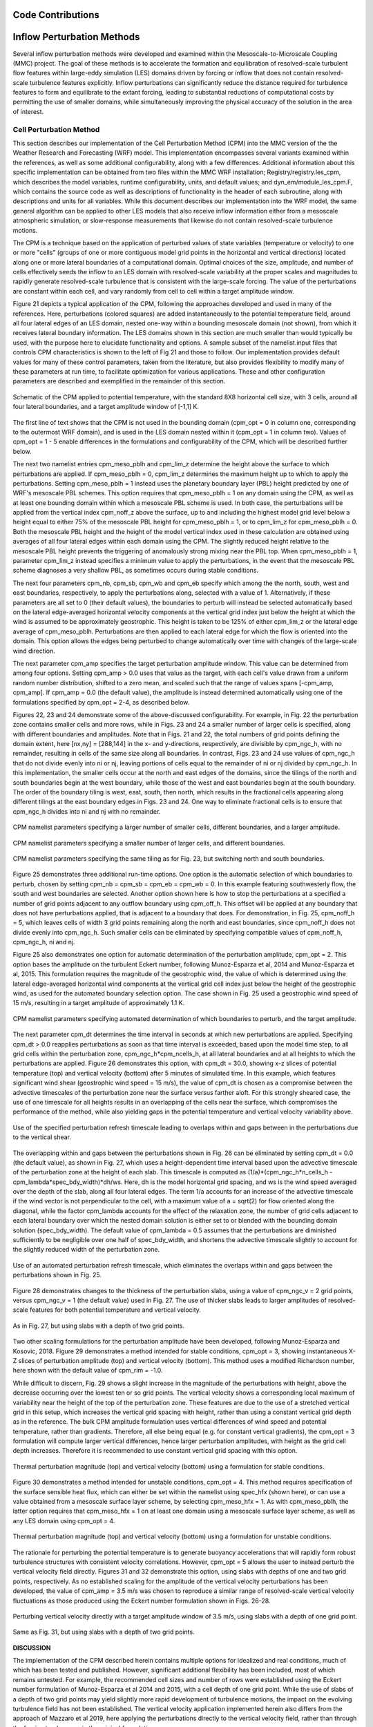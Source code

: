 
Code Contributions
====

Inflow Perturbation Methods
====

Several inflow perturbation methods were developed and examined within the Mesoscale-to-Microscale Coupling (MMC) project. The goal of these methods is to accelerate the formation and equilibration of resolved-scale turbulent flow features within large-eddy simulation (LES) domains driven by forcing or inflow that does not contain resolved-scale turbulence features explicitly. Inflow perturbations can significantly reduce the distance required for turbulence features to form and equilibrate to the extant forcing, leading to substantial reductions of computational costs by permitting the use of smaller domains, while simultaneously improving the physical accuracy of the solution in the area of interest.

Cell Perturbation Method 
----


This section describes our implementation of the Cell Perturbation Method (CPM) into the MMC version of the the Weather Research and Forecasting (WRF) model. This implementation encompasses several variants examined within the references, as well as some additional configurability, along with a few differences. Additional information about this specific implementation can be obtained from two files within the MMC WRF installation; Registry/registry.les_cpm, which describes the model variables, runtime configurability, units, and default values; and dyn_em/module_les_cpm.F, which contains the source code as well as descriptions of functionality in the header of each subroutine, along with descriptions and units for all variables. While this document describes our implementation into the WRF model, the same general algorithm can be applied to other LES models that also receive inflow information either from a mesoscale atmospheric simulation, or slow-response measurements that likewise do not contain resolved-scale turbulence motions. 

The CPM is a technique based on the application of perturbed values of state variables (temperature or velocity) to one or more "cells" (groups of one or more contiguous model grid points in the horizontal and vertical directions) located along one or more lateral boundaries of a computational domain. Optimal choices of the size, amplitude, and number of cells effectively seeds the inflow to an LES domain with resolved-scale variability at the proper scales and magnitudes to rapidly generate resolved-scale turbulence that is consistent with the large-scale forcing. The value of the perturbations are constant within each cell, and vary randomly from cell to cell within a target amplitude window.  


Figure 21 depicts a typical application of the CPM, following the approaches developed and used in many of the references. Here, perturbations (colored squares) are added instantaneously to the potential temperature field, around all four lateral edges of an LES domain, nested one-way within a bounding mesoscale domain (not shown), from which it receives lateral boundary information. The LES domains shown in this section are much smaller than would typically be used, with the purpose here to elucidate functionality and options. A sample subset of the namelist.input files that controls CPM characteristics is shown to the left of Fig 21 and those to follow. Our implementation provides default values for many of these control parameters, taken from the literature, but also provides flexibility to modify many of these parameters at run time, to facilitate optimization for various applications. These and other configuration parameters are described and exemplified in the remainder of this section.

.. _fig-cpm_1:
.. figure:: img/CPM_OPT_1_N8_C3_V1_B_ALL_AMP1_DT1_CPM_XY_namelist.png
  :width: 800
  :align: center

  Schematic of the CPM applied to potential temperature, with the standard 8X8 horizontal cell size, with 3 cells, around all four lateral boundaries, and a target amplitude window of [-1,1] K. 

The first line of text shows that the CPM is not used in the bounding domain (cpm_opt = 0 in column one, corresponding to the outermost WRF domain), and is used in the LES domain nested within it (cpm_opt = 1 in column two). Values of cpm_opt = 1 - 5 enable differences in the formulations and configurability of the CPM, which will be described further below.

The next two namelist entries cpm_meso_pblh and cpm_lim_z determine the height above the surface to which perturbations are applied. If cpm_meso_pblh = 0, cpm_lim_z determines the maximum height up to which to apply the perturbations. Setting cpm_meso_pblh = 1 instead uses the planetary boundary layer (PBL) height predicted by one of WRF's mesoscale PBL schemes. This option requires that cpm_meso_pblh = 1 on any domain using the CPM, as well as at least one bounding domain within which a mesoscale PBL scheme is used. In both case, the perturbations will be applied from the vertical index cpm_noff_z above the surface, up to and including the highest model grid level below a height equal to either 75% of the mesoscale PBL height for cpm_meso_pblh = 1, or to cpm_lim_z for cpm_meso_pblh = 0. Both the mesoscale PBL height and the height of the model vertical index used in these calculation are obtained using averages of all four lateral edges within each domain using the CPM. The slightly reduced height relative to the mesoscale PBL height prevents the triggering of anomalously strong mixing near the PBL top. When cpm_meso_pblh = 1, parameter cpm_lim_z instead specifies a minimum value to apply the perturbations, in the event that the mesoscale PBL scheme diagnoses a very shallow PBL, as sometimes occurs during stable conditions. 

The next four parameters cpm_nb, cpm_sb, cpm_wb and cpm_eb specify which among the the north, south, west and east boundaries, respectively, to apply the perturbations along, selected with a value of 1. Alternatively, if these parameters are all set to 0 (their default values), the boundaries to perturb will instead be selected automatically based on the lateral edge-averaged horizontal velocity components at the vertical grid index just below the height at which the wind is assumed to be approximately geostrophic. This height is taken to be 125% of either cpm_lim_z or the lateral edge average of cpm_meso_pblh. Perturbations are then applied to each lateral edge for which the flow is oriented into the domain. This option allows the edges being perturbed to change automatically over time with changes of the large-scale wind direction.

The next parameter cpm_amp specifies the target perturbation amplitude window. This value can be determined from among four options. Setting cpm_amp > 0.0 uses that value as the target, with each cell's value drawn from a uniform random number distribution, shifted to a zero mean, and scaled such that the range of values spans [-cpm_amp, cpm_amp]. If cpm_amp = 0.0 (the default value), the amplitude is instead determined automatically using one of the formulations specified by cpm_opt = 2-4, as described below.
 
Figures 22, 23 and 24 demonstrate some of the above-discussed configurability. For example, in Fig. 22 the perturbation zone contains smaller cells and more rows, while in Figs. 23 and 24 a smaller number of larger cells is specified, along with different boundaries and amplitudes. Note that in Figs. 21 and 22, the total numbers of grid points defining the domain extent, here [nx,ny] = [288,144] in the x- and y-directions, respectively, are divisible by cpm_ngc_h, with no remainder, resulting in cells of the same size along all boundaries. In contrast, Figs. 23 and 24 use values of cpm_ngc_h that do not divide evenly into ni or nj, leaving portions of cells equal to the remainder of ni or nj divided by cpm_ngc_h. In this implementation, the smaller cells occur at the north and east edges of the domains, since the tilings of the north and south boundaries begin at the west boundary, while those of the west and east boundaries begin at the south boundary. The order of the boundary tiling is west, east, south, then north, which results in the fractional cells appearing along different tilings at the east boundary edges in Figs. 23 and 24. One way to eliminate fractional cells is to ensure that cpm_ngc_h divides into ni and nj with no remainder.

.. _fig-cpm_2:
.. figure:: img/CPM_OPT_1_N4_C8_V1_B_NW_AMP1.5_DT1_CPM_XY_namelist.png
  :width: 800
  :align: center

  CPM namelist parameters specifying a larger number of smaller cells, different boundaries, and a larger amplitude.

.. _fig-cpm_3:
.. figure:: img/CPM_OPT_1_N14_C2_V1_B_SWE_AMP1_DT1_CPM_XY_namelist.png
  :width: 800
  :align: center

  CPM namelist parameters specifying a smaller number of larger cells, and different boundaries. 

.. _fig-cpm_4:
.. figure:: img/CPM_OPT_1_N14_C2_V1_B_NWE_AMP1_DT1_CPM_XY_namelist.png
  :width: 800
  :align: center

  CPM namelist parameters specifying the same tiling as for Fig. 23, but switching north and south boundaries. 

Figure 25 demonstrates three additional run-time options. One option is the automatic selection of which boundaries to perturb, chosen by setting cpm_nb = cpm_sb = cpm_eb = cpm_wb = 0. In this example featuring southwesterly flow, the south and west boundaries are selected. Another option shown here is how to stop the perturbations at a specified a number of grid points adjacent to any outflow boundary using cpm_off_h. This offset will be applied at any boundary that does not have perturbations applied, that is adjacent to a boundary that does. For demonstration, in Fig. 25, cpm_noff_h = 5, which leaves cells of width 3 grid points remaining along the north and east boundaries, since cpm_noff_h does not divide evenly into cpm_ngc_h. Such smaller cells can be eliminated by specifying compatible values of cpm_noff_h, cpm_ngc_h, ni and nj.

Figure 25 also demonstrates one option for automatic determination of the perturbation amplitude, cpm_opt = 2. This option bases the amplitude on the turbulent Eckert number, following Munoz-Esparza et al, 2014 and Munoz-Esparza et al, 2015. This formulation requires the magnitude of the geostrophic wind, the value of which is determined using the lateral edge-averaged horizontal wind components at the vertical grid cell index just below the height of the geostrophic wind, as used for the automated boundary selection option. The case shown in Fig. 25 used a geostrophic wind speed of 15 m/s, resulting in a target amplitude of approximately 1.1 K.

.. _fig-cpm_5:
.. figure:: img/CPM_OPT_2_N8_C3_V1_B_AUTO_AMP_AUTO_DT_AUTO_CPM_XY_namelist.png
  :width: 800
  :align: center

  CPM namelist parameters specifying automated determination of which boundaries to perturb, and the target amplitude. 

The next parameter cpm_dt determines the time interval in seconds at which new perturbations are applied. Specifying cpm_dt > 0.0 reapplies perturbations as soon as that time interval is exceeded, based upon the model time step, to all grid cells within the perturbation zone, cpm_ngc_h*cpm_ncells_h, at all lateral boundaries and at all heights to which the perturbations are applied. Figure 26 demonstrates this option, with cpm_dt = 30.0, showing x-z slices of potential temperature (top) and vertical velocity (bottom) after 5 minutes of simulated time. In this example, which features significant wind shear (geostrophic wind speed = 15 m/s), the value of cpm_dt is chosen as a compromise between the advective timescales of the perturbation zone near the surface versus farther aloft. For this strongly sheared case, the use of one timescale for all heights results in an overlapping of the cells near the surface, which compromises the performance of the method, while also yielding gaps in the potential temperature and vertical velocity variability above. 

.. _fig-cpm_6:
.. figure:: img/CPM_OPT_2_N8_C3_V1_B_AUTO_AMP_AUTO_DT_30_SHEAR_CASE_PBL_T_W_XZ_namelist.png
  :width: 800
  :align: center

  Use of the specified perturbation refresh timescale leading to overlaps within and gaps between in the perturbations due to the vertical shear.

The overlapping within and gaps between the perturbations shown in Fig. 26 can be eliminated by setting cpm_dt = 0.0 (the default value), as shown in Fig. 27, which uses a height-dependent time interval based upon the advective timescale of the perturbation zone at the height of each slab. This timescale is computed as (1/a)*(cpm_ngc_h*n_cells_h - cpm_lambda*spec_bdy_width)*dh/ws. Here, dh is the model horizontal grid spacing, and ws is the wind speed averaged over the depth of the slab, along all four lateral edges. The term 1/a accounts for an increase of the advective timescale if the wind vector is not perpendicular to the cell, with a maximum value of a = sqrt(2) for flow oriented along the diagonal, while the factor cpm_lambda accounts for the effect of the relaxation zone, the number of grid cells adjacent to each lateral boundary over which the nested domain solution is either set to or blended with the bounding domain solution (spec_bdy_width). The default value of cpm_lambda = 0.5 assumes that the perturbations are diminished sufficiently to be negligible over one half of spec_bdy_width, and shortens the advective timescale slightly to account for the slightly reduced width of the perturbation zone. 

.. _fig-cpm_7:
.. figure:: img/CPM_OPT_2_N8_C3_V1_B_AUTO_AMP_AUTO_DT_AUTO_SHEAR_CASE_PBL_T_W_XZ_namelist.png
  :width: 800
  :align: center

  Use of an automated perturbation refresh timescale, which eliminates the overlaps within and gaps between the perturbations shown in Fig. 25. 

Figure 28 demonstrates changes to the thickness of the perturbation slabs, using a value of cpm_ngc_v = 2 grid points, versus cpm_ngc_v = 1 (the default value) used in Fig. 27. The use of thicker slabs leads to larger amplitudes of resolved-scale features for both potential temperature and vertical velocity.

.. _fig-cpm_8:
.. figure:: img/CPM_OPT_2_N8_C3_V2_B_AUTO_AMP_AUTO_DT_AUTO_SHEAR_CASE_PBL_T_W_XZ_namelist.png
  :width: 800
  :align: center

  As in Fig. 27, but using slabs with a depth of two grid points. 

Two other scaling formulations for the perturbation amplitude have been developed, following Munoz-Esparza and Kosovic, 2018. Figure 29 demonstrates a method intended for stable conditions, cpm_opt = 3, showing instantaneous X-Z slices of perturbation amplitude (top) and vertical velocity (bottom). This method uses a modified Richardson number, here shown with the default value of cpm_rim = -1.0. 

While difficult to discern, Fig. 29 shows a slight increase in the magnitude of the perturbations with height, above the decrease occurring over the lowest ten or so grid points. The vertical velocity shows a corresponding local maximum of variability near the height of the top of the perturbation zone. These features are due to the use of a stretched vertical grid in this setup, which increases the vertical grid spacing with height, rather than using a constant vertical grid depth as in the reference. The bulk CPM amplitude formulation uses vertical differences of wind speed and potential temperature, rather than gradients. Therefore, all else being equal (e.g. for constant vertical gradients), the cpm_opt = 3 formulation will compute larger vertical differences, hence larger perturbation amplitudes, with height as the grid cell depth increases. Therefore it is recommended to use constant vertical grid spacing with this option. 

.. _fig-cpm_9:
.. figure:: img/CPM_OPT_3_N8_C3_V1_B_AUTO_AMP_AUTO_DT_AUTO_SHEAR_CASE_PBL_DX6_CPM_W_XZ_namelist.png
  :width: 800
  :align: center

  Thermal perturbation magnitude (top) and vertical velocity (bottom) using a formulation for stable conditions.  

Figure 30 demonstrates a method intended for unstable conditions, cpm_opt = 4. This method requires specification of the surface sensible heat flux, which can either be set within the namelist using spec_hfx (shown here), or can use a value obtained from a mesoscale surface layer scheme, by selecting cpm_meso_hfx = 1. As with cpm_meso_pblh, the latter option requires that cpm_meso_hfx = 1 on at least one domain using a mesoscale surface layer scheme, as well as any LES domain using cpm_opt = 4.

.. _fig-cpm_10:
.. figure:: img/CPM_OPT_4_N8_C3_V1_B_AUTO_AMP_AUTO_DT_AUTO_SHEAR_CASE_PBL_CPM_W_XZ_namelist.png
  :width: 800
  :align: center

  Thermal perturbation magnitude (top) and vertical velocity (bottom) using a formulation for unstable conditions.  

The rationale for perturbing the potential temperature is to generate buoyancy accelerations that will rapidly form robust turbulence structures with consistent velocity correlations. However, cpm_opt = 5 allows the user to instead perturb the vertical velocity field directly. Figures 31 and 32 demonstrate this option, using slabs with depths of one and two grid points, respectively. As no established scaling for the amplitude of the vertical velocity perturbations has been developed, the value of cpm_amp = 3.5 m/s was chosen to reproduce a similar range of resolved-scale vertical velocity fluctuations as those produced using the Eckert number formulation shown in Figs. 26-28.

.. _fig-cpm_11:
.. figure:: img/CPM_OPT_5_N8_C3_V1_B_AUTO_AMP_3.5_DT_AUTO_SHEAR_CASE_PBL_W_XZ_namelist.png
  :width: 800
  :align: center

  Perturbing vertical velocity directly with a target amplitude window of 3.5 m/s, using slabs with a depth of one grid point. 


.. _fig-cpm_12:
.. figure:: img/CPM_OPT_5_N8_C3_V2_B_AUTO_AMP_3.5_DT_AUTO_SHEAR_CASE_PBL_W_XZ_namelist.png
  :width: 800
  :align: center

  Same as Fig. 31, but using slabs with a depth of two grid points. 

**DISCUSSION**

The implementation of the CPM described herein contains multiple options for idealized and real conditions, much of which has been tested and published. However, significant additional flexibility has been included, most of which remains untested. For example, the recommended cell sizes and number of rows were established using the Eckert number formulation of Munoz-Esparza et al 2014 and 2015, with a cell depth of one grid point. While the use of slabs of a depth of two grid points may yield slightly more rapid development of turbulence motions, the impact on the evolving turbulence field has not been established. The vertical velocity application implemented herein also differs from the approach of Mazzaro et al 2019, here applying the perturbations directly to the vertical velocity field, rather than through the forcing tendency as in the original formulation.

The expanded functionality of the MMC implementation of the CPM is intended to support further optimization of the approaches, including further examination of the physical dimensions of the cells, number of cells, amplitudes and refresh timescales, modified Richardson number, and other parameters, for given sets of forcing and landscape conditions. However, until the performance of any alternate configurations is established, it is recommended to use the default configuration settings from the publications cited.

Mann Method
----

TurbSim Method
----

Other methods
----
 

